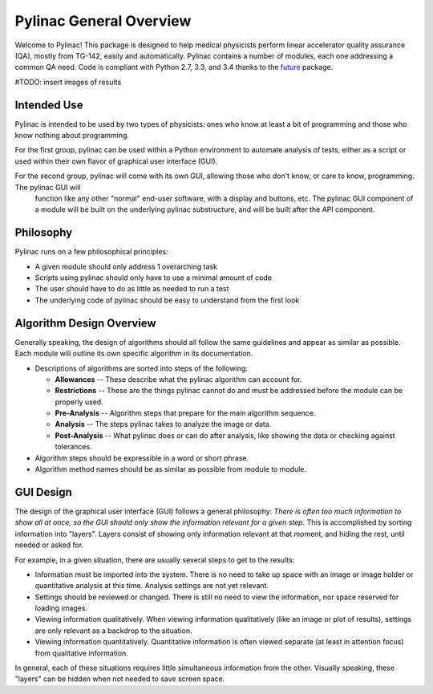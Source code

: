 
========================
Pylinac General Overview
========================

Welcome to Pylinac! This package is designed to help medical physicists perform linear accelerator quality assurance (QA),
mostly from TG-142, easily and automatically. Pylinac contains a number of modules, each one addressing a common QA need. Code is
compliant with Python 2.7, 3.3, and 3.4 thanks to the `future <python-future.org>`_ package.

#TODO: insert images of results

Intended Use
------------

Pylinac is intended to be used by two types of physicists: ones who know at least a bit of programming and those who know nothing about
programming.

For the first group, pylinac can be used within a Python environment to automate analysis of tests, either as a script or used
within their own flavor of graphical user interface (GUI).

For the second group, pylinac will come with its own GUI, allowing those who don't know, or care to know, programming. The pylinac GUI will
 function like any other "normal" end-user software, with a display and buttons, etc. The pylinac GUI component of a module will be built on
 the underlying pylinac substructure, and will be built after the API component.

Philosophy
----------

Pylinac runs on a few philosophical principles:

* A given module should only address 1 overarching task
* Scripts using pylinac should only have to use a minimal amount of code
* The user should have to do as little as needed to run a test
* The underlying code of pylinac should be easy to understand from the first look

Algorithm Design Overview
-------------------------

Generally speaking, the design of algorithms should all follow the same guidelines and appear as similar as possible. Each module will
outline its own specific algorithm in its documentation.

* Descriptions of algorithms are sorted into steps of the following:

  * **Allowances** -- These describe what the pylinac algorithm can account for.
  * **Restrictions** -- These are the things pylinac cannot do and must be addressed before the module can be properly used.
  * **Pre-Analysis** -- Algorithm steps that prepare for the main algorithm sequence.
  * **Analysis** -- The steps pylinac takes to analyze the image or data.
  * **Post-Analysis** -- What pylinac does or can do after analysis, like showing the data or checking against tolerances.

* Algorithm steps should be expressible in a word or short phrase.
* Algorithm method names should be as similar as possible from module to module.

GUI Design
----------

The design of the graphical user interface (GUI) follows a general philosophy: *There is often too much information to show all at once,
so the GUI should only show the information relevant for a given step.* This is accomplished by sorting information into "layers". Layers
consist of showing only information relevant at that moment, and hiding the rest, until needed or asked for.

For example, in a given situation, there are usually several steps to get to the results:

* Information must be imported into the system. There is no need to take up space with an image or image holder or quantitative analysis at
  this time. Analysis settings are not yet relevant.
* Settings should be reviewed or changed. There is still no need to view the information, nor space reserved for loading images.
* Viewing information qualitatively. When viewing information qualitatively (like an image or plot of results),
  settings are only relevant as a backdrop to the situation.
* Viewing information quantitatively. Quantitative information is often viewed separate (at least in attention focus) from qualitative
  information.

In general, each of these situations requires little simultaneous information from the other. Visually speaking,
these "layers" can be hidden when not needed to save screen space.
